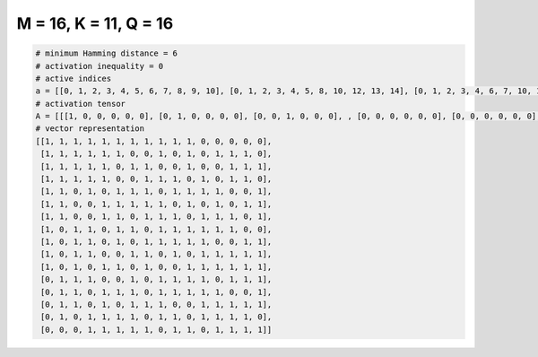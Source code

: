 
======================
M = 16, K = 11, Q = 16
======================

.. code-block:: python

    # minimum Hamming distance = 6
    # activation inequality = 0
    # active indices
    a = [[0, 1, 2, 3, 4, 5, 6, 7, 8, 9, 10], [0, 1, 2, 3, 4, 5, 8, 10, 12, 13, 14], [0, 1, 2, 3, 4, 6, 7, 10, 13, 14, 15], [0, 1, 2, 3, 4, 7, 8, 9, 11, 13, 14], [0, 1, 3, 5, 6, 7, 9, 10, 11, 12, 15], [0, 1, 4, 5, 6, 7, 8, 10, 12, 14, 15], [0, 1, 4, 5, 7, 8, 9, 11, 12, 13, 15], [0, 2, 3, 5, 6, 8, 9, 10, 11, 12, 13], [0, 2, 3, 5, 7, 8, 9, 10, 11, 14, 15], [0, 2, 3, 6, 7, 9, 11, 12, 13, 14, 15], [0, 2, 4, 5, 7, 10, 11, 12, 13, 14, 15], [1, 2, 3, 6, 8, 9, 10, 11, 13, 14, 15], [1, 2, 4, 5, 6, 8, 9, 10, 11, 12, 15], [1, 2, 4, 6, 7, 8, 11, 12, 13, 14, 15], [1, 3, 4, 5, 6, 8, 9, 11, 12, 13, 14], [3, 4, 5, 6, 7, 9, 10, 12, 13, 14, 15]]
    # activation tensor
    A = [[[1, 0, 0, 0, 0, 0], [0, 1, 0, 0, 0, 0], [0, 0, 1, 0, 0, 0], , [0, 0, 0, 0, 0, 0], [0, 0, 0, 0, 0, 0], [0, 0, 0, 0, 0, 0]], [[1, 0, 0, 0, 0, 0], [0, 1, 0, 0, 0, 0], [0, 0, 1, 0, 0, 0], , [0, 0, 0, 0, 1, 0], [0, 0, 0, 0, 0, 1], [0, 0, 0, 0, 0, 0]], [[1, 0, 0, 0, 0, 0], [0, 1, 0, 0, 0, 0], [0, 0, 1, 0, 0, 0], , [0, 0, 0, 1, 0, 0], [0, 0, 0, 0, 1, 0], [0, 0, 0, 0, 0, 1]], , [[0, 0, 0, 0, 0, 0], [1, 0, 0, 0, 0, 0], [0, 1, 0, 0, 0, 0], , [0, 0, 0, 1, 0, 0], [0, 0, 0, 0, 1, 0], [0, 0, 0, 0, 0, 1]], [[0, 0, 0, 0, 0, 0], [1, 0, 0, 0, 0, 0], [0, 0, 0, 0, 0, 0], , [0, 0, 0, 0, 1, 0], [0, 0, 0, 0, 0, 1], [0, 0, 0, 0, 0, 0]], [[0, 0, 0, 0, 0, 0], [0, 0, 0, 0, 0, 0], [0, 0, 0, 0, 0, 0], , [0, 0, 0, 1, 0, 0], [0, 0, 0, 0, 1, 0], [0, 0, 0, 0, 0, 1]]]
    # vector representation
    [[1, 1, 1, 1, 1, 1, 1, 1, 1, 1, 1, 0, 0, 0, 0, 0],
     [1, 1, 1, 1, 1, 1, 0, 0, 1, 0, 1, 0, 1, 1, 1, 0],
     [1, 1, 1, 1, 1, 0, 1, 1, 0, 0, 1, 0, 0, 1, 1, 1],
     [1, 1, 1, 1, 1, 0, 0, 1, 1, 1, 0, 1, 0, 1, 1, 0],
     [1, 1, 0, 1, 0, 1, 1, 1, 0, 1, 1, 1, 1, 0, 0, 1],
     [1, 1, 0, 0, 1, 1, 1, 1, 1, 0, 1, 0, 1, 0, 1, 1],
     [1, 1, 0, 0, 1, 1, 0, 1, 1, 1, 0, 1, 1, 1, 0, 1],
     [1, 0, 1, 1, 0, 1, 1, 0, 1, 1, 1, 1, 1, 1, 0, 0],
     [1, 0, 1, 1, 0, 1, 0, 1, 1, 1, 1, 1, 0, 0, 1, 1],
     [1, 0, 1, 1, 0, 0, 1, 1, 0, 1, 0, 1, 1, 1, 1, 1],
     [1, 0, 1, 0, 1, 1, 0, 1, 0, 0, 1, 1, 1, 1, 1, 1],
     [0, 1, 1, 1, 0, 0, 1, 0, 1, 1, 1, 1, 0, 1, 1, 1],
     [0, 1, 1, 0, 1, 1, 1, 0, 1, 1, 1, 1, 1, 0, 0, 1],
     [0, 1, 1, 0, 1, 0, 1, 1, 1, 0, 0, 1, 1, 1, 1, 1],
     [0, 1, 0, 1, 1, 1, 1, 0, 1, 1, 0, 1, 1, 1, 1, 0],
     [0, 0, 0, 1, 1, 1, 1, 1, 0, 1, 1, 0, 1, 1, 1, 1]]

